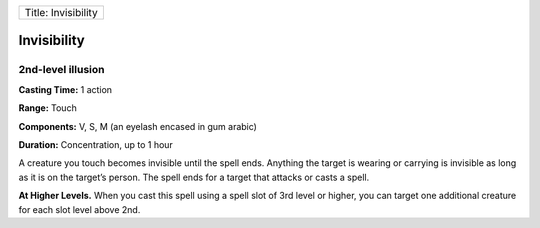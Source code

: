 +-----------------------+
| Title: Invisibility   |
+-----------------------+

Invisibility
------------

2nd-level illusion
^^^^^^^^^^^^^^^^^^

**Casting Time:** 1 action

**Range:** Touch

**Components:** V, S, M (an eyelash encased in gum arabic)

**Duration:** Concentration, up to 1 hour

A creature you touch becomes invisible until the spell ends. Anything
the target is wearing or carrying is invisible as long as it is on the
target’s person. The spell ends for a target that attacks or casts a
spell.

**At Higher Levels.** When you cast this spell using a spell slot of 3rd
level or higher, you can target one additional creature for each slot
level above 2nd.
